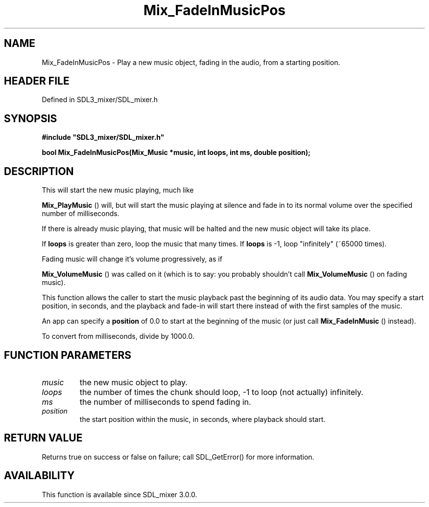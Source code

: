 .\" This manpage content is licensed under Creative Commons
.\"  Attribution 4.0 International (CC BY 4.0)
.\"   https://creativecommons.org/licenses/by/4.0/
.\" This manpage was generated from SDL_mixer's wiki page for Mix_FadeInMusicPos:
.\"   https://wiki.libsdl.org/SDL_mixer/Mix_FadeInMusicPos
.\" Generated with SDL/build-scripts/wikiheaders.pl
.\"  revision 72a7333
.\" Please report issues in this manpage's content at:
.\"   https://github.com/libsdl-org/sdlwiki/issues/new
.\" Please report issues in the generation of this manpage from the wiki at:
.\"   https://github.com/libsdl-org/SDL/issues/new?title=Misgenerated%20manpage%20for%20Mix_FadeInMusicPos
.\" SDL_mixer can be found at https://libsdl.org/projects/SDL_mixer
.de URL
\$2 \(laURL: \$1 \(ra\$3
..
.if \n[.g] .mso www.tmac
.TH Mix_FadeInMusicPos 3 "SDL_mixer 3.0.0" "SDL_mixer" "SDL_mixer3 FUNCTIONS"
.SH NAME
Mix_FadeInMusicPos \- Play a new music object, fading in the audio, from a starting position\[char46]
.SH HEADER FILE
Defined in SDL3_mixer/SDL_mixer\[char46]h

.SH SYNOPSIS
.nf
.B #include \(dqSDL3_mixer/SDL_mixer.h\(dq
.PP
.BI "bool Mix_FadeInMusicPos(Mix_Music *music, int loops, int ms, double position);
.fi
.SH DESCRIPTION
This will start the new music playing, much like

.BR Mix_PlayMusic
() will, but will start the music playing at
silence and fade in to its normal volume over the specified number of
milliseconds\[char46]

If there is already music playing, that music will be halted and the new
music object will take its place\[char46]

If
.BR loops
is greater than zero, loop the music that many times\[char46] If
.BR loops
is -1, loop "infinitely" (~65000 times)\[char46]

Fading music will change it's volume progressively, as if

.BR Mix_VolumeMusic
() was called on it (which is to say: you
probably shouldn't call 
.BR Mix_VolumeMusic
() on fading
music)\[char46]

This function allows the caller to start the music playback past the
beginning of its audio data\[char46] You may specify a start position, in seconds,
and the playback and fade-in will start there instead of with the first
samples of the music\[char46]

An app can specify a
.BR position
of 0\[char46]0 to start at the beginning of the
music (or just call 
.BR Mix_FadeInMusic
() instead)\[char46]

To convert from milliseconds, divide by 1000\[char46]0\[char46]

.SH FUNCTION PARAMETERS
.TP
.I music
the new music object to play\[char46]
.TP
.I loops
the number of times the chunk should loop, -1 to loop (not actually) infinitely\[char46]
.TP
.I ms
the number of milliseconds to spend fading in\[char46]
.TP
.I position
the start position within the music, in seconds, where playback should start\[char46]
.SH RETURN VALUE
Returns true on success or false on failure; call SDL_GetError() for
more information\[char46]

.SH AVAILABILITY
This function is available since SDL_mixer 3\[char46]0\[char46]0\[char46]

